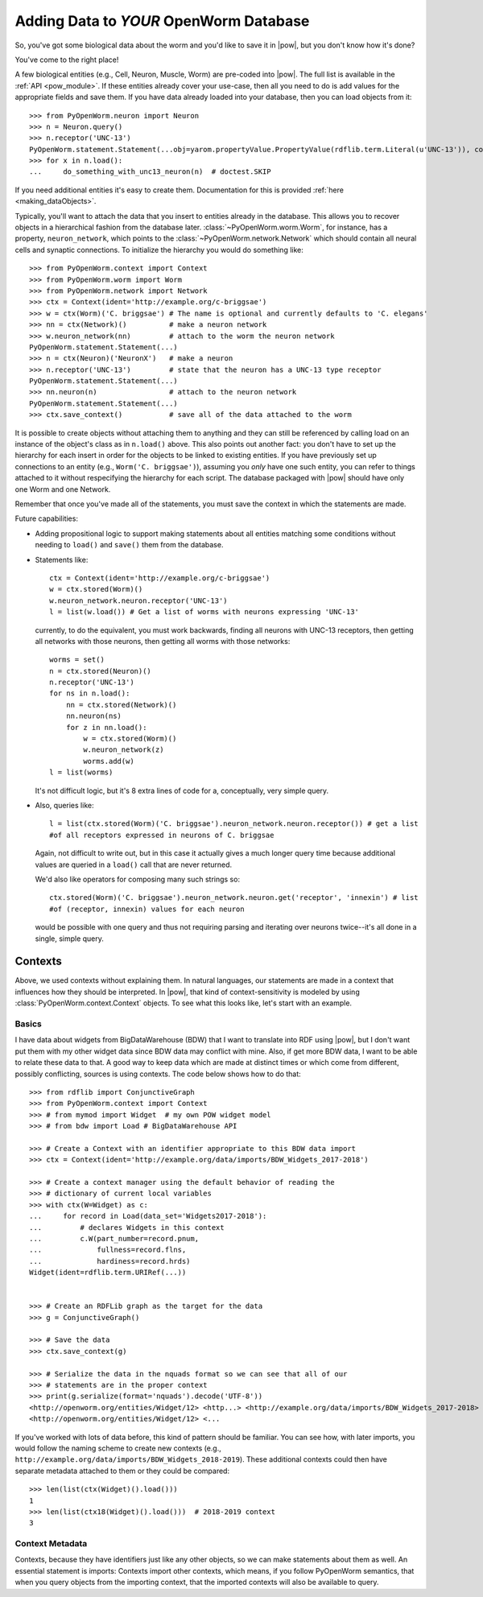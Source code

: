 .. _adding_data:

Adding Data to *YOUR* OpenWorm Database
========================================

So, you've got some biological data about the worm and you'd like to save it in
|pow|, but you don't know how it's done?

You've come to the right place!

A few biological entities (e.g., Cell, Neuron, Muscle, Worm) are pre-coded into
|pow|. The full list is available in the :ref:`API <pow_module>`.
If these entities already cover your use-case, then all you need to do is add
values for the appropriate fields and save them. If you have data already loaded
into your database, then you can load objects from it::

    >>> from PyOpenWorm.neuron import Neuron
    >>> n = Neuron.query()
    >>> n.receptor('UNC-13')
    PyOpenWorm.statement.Statement(...obj=yarom.propertyValue.PropertyValue(rdflib.term.Literal(u'UNC-13')), context=None)
    >>> for x in n.load():
    ...     do_something_with_unc13_neuron(n)  # doctest.SKIP

If you need additional entities it's easy to create them. Documentation for this
is provided :ref:`here <making_dataObjects>`.

Typically, you'll want to attach the data that you insert to entities already
in the database. This allows you to recover objects in a hierarchical fashion
from the database later. :class:`~PyOpenWorm.worm.Worm`, for instance, has a
property, ``neuron_network``, which points to the
:class:`~PyOpenWorm.network.Network` which should contain all neural cells and
synaptic connections. To initialize the hierarchy you would do something like::

    >>> from PyOpenWorm.context import Context
    >>> from PyOpenWorm.worm import Worm
    >>> from PyOpenWorm.network import Network
    >>> ctx = Context(ident='http://example.org/c-briggsae')
    >>> w = ctx(Worm)('C. briggsae') # The name is optional and currently defaults to 'C. elegans'
    >>> nn = ctx(Network)()          # make a neuron network
    >>> w.neuron_network(nn)         # attach to the worm the neuron network
    PyOpenWorm.statement.Statement(...)
    >>> n = ctx(Neuron)('NeuronX')   # make a neuron
    >>> n.receptor('UNC-13')         # state that the neuron has a UNC-13 type receptor
    PyOpenWorm.statement.Statement(...)
    >>> nn.neuron(n)                 # attach to the neuron network
    PyOpenWorm.statement.Statement(...)
    >>> ctx.save_context()           # save all of the data attached to the worm

It is possible to create objects without attaching them to anything and they
can still be referenced by calling load on an instance of the object's class as
in ``n.load()`` above. This also points out another fact: you don't have to set
up the hierarchy for each insert in order for the objects to be linked to
existing entities. If you have previously set up connections to an entity
(e.g., ``Worm('C. briggsae')``), assuming you *only* have one such entity, you
can refer to things attached to it without respecifying the hierarchy for each
script. The database packaged with |pow| should have only one Worm and one
Network.

Remember that once you've made all of the statements, you must save the context
in which the statements are made.

Future capabilities:

* Adding propositional logic to support making statements about all entities
  matching some conditions without needing to ``load()`` and ``save()`` them
  from the database.
* Statements like::

    ctx = Context(ident='http://example.org/c-briggsae')
    w = ctx.stored(Worm)()
    w.neuron_network.neuron.receptor('UNC-13')
    l = list(w.load()) # Get a list of worms with neurons expressing 'UNC-13'

  currently, to do the equivalent, you must work backwards, finding all neurons
  with UNC-13 receptors, then getting all networks with those neurons, then
  getting all worms with those networks::

    worms = set()
    n = ctx.stored(Neuron)()
    n.receptor('UNC-13')
    for ns in n.load():
        nn = ctx.stored(Network)()
        nn.neuron(ns)
        for z in nn.load():
            w = ctx.stored(Worm)()
            w.neuron_network(z)
            worms.add(w)
    l = list(worms)

  It's not difficult logic, but it's 8 extra lines of code for a, conceptually,
  very simple query.

* Also, queries like::

    l = list(ctx.stored(Worm)('C. briggsae').neuron_network.neuron.receptor()) # get a list
    #of all receptors expressed in neurons of C. briggsae

  Again, not difficult to write out, but in this case it actually gives a much
  longer query time because additional values are queried in a ``load()`` call
  that are never returned.

  We'd also like operators for composing many such strings so::

    ctx.stored(Worm)('C. briggsae').neuron_network.neuron.get('receptor', 'innexin') # list
    #of (receptor, innexin) values for each neuron

  would be possible with one query and thus not requiring parsing and iterating
  over neurons twice--it's all done in a single, simple query.

Contexts
--------
Above, we used contexts without explaining them. In natural languages, our
statements are made in a context that influences how they should be
interpreted. In |pow|, that kind of context-sensitivity is modeled by using
:class:`PyOpenWorm.context.Context` objects. To see what this looks like, let's
start with an example.

Basics
^^^^^^
I have data about widgets from BigDataWarehouse (BDW) that I want to translate
into RDF using |pow|, but I don't want put them with my other widget data since
BDW data may conflict with mine. Also, if get more BDW data, I want to be able
to relate these data to that. A good way to keep data which are made at
distinct times or which come from different, possibly conflicting, sources is
using contexts. The code below shows how to do that::

   >>> from rdflib import ConjunctiveGraph
   >>> from PyOpenWorm.context import Context
   >>> # from mymod import Widget  # my own POW widget model
   >>> # from bdw import Load # BigDataWarehouse API

   >>> # Create a Context with an identifier appropriate to this BDW data import
   >>> ctx = Context(ident='http://example.org/data/imports/BDW_Widgets_2017-2018')

   >>> # Create a context manager using the default behavior of reading the
   >>> # dictionary of current local variables
   >>> with ctx(W=Widget) as c:
   ...     for record in Load(data_set='Widgets2017-2018'):
   ...         # declares Widgets in this context
   ...         c.W(part_number=record.pnum,
   ...             fullness=record.flns,
   ...             hardiness=record.hrds)
   Widget(ident=rdflib.term.URIRef(...))

   
   >>> # Create an RDFLib graph as the target for the data
   >>> g = ConjunctiveGraph()

   >>> # Save the data
   >>> ctx.save_context(g)

   >>> # Serialize the data in the nquads format so we can see that all of our
   >>> # statements are in the proper context
   >>> print(g.serialize(format='nquads').decode('UTF-8'))
   <http://openworm.org/entities/Widget/12> <http...> <http://example.org/data/imports/BDW_Widgets_2017-2018> .
   <http://openworm.org/entities/Widget/12> <...

If you've worked with lots of data before, this kind of pattern should be
familiar. You can see how, with later imports, you would follow the naming
scheme to create new contexts (e.g.,
``http://example.org/data/imports/BDW_Widgets_2018-2019``). These additional
contexts could then have separate metadata attached to them or they could be
compared::

   >>> len(list(ctx(Widget)().load()))
   1
   >>> len(list(ctx18(Widget)().load()))  # 2018-2019 context
   3

Context Metadata
^^^^^^^^^^^^^^^^
Contexts, because they have identifiers just like any other objects, so we can
make statements about them as well. An essential statement is imports: Contexts
import other contexts, which means, if you follow PyOpenWorm semantics, that
when you query objects from the importing context, that the imported contexts
will also be available to query.

.. Importing contexts
.. Evidence, DataSources, DataTranslators, Provenance and contexts

